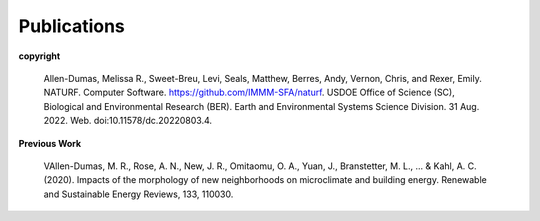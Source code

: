 Publications
============

**copyright**

    Allen-Dumas, Melissa R., Sweet-Breu, Levi, Seals, Matthew, Berres, Andy, Vernon, Chris, and Rexer, Emily. NATURF. Computer Software. https://github.com/IMMM-SFA/naturf. USDOE Office of Science (SC), Biological and Environmental Research (BER). Earth and Environmental Systems Science Division. 31 Aug. 2022. Web. doi:10.11578/dc.20220803.4.

**Previous Work**

    VAllen-Dumas, M. R., Rose, A. N., New, J. R., Omitaomu, O. A., Yuan, J., Branstetter, M. L., ... & Kahl, A. C. (2020). Impacts of the morphology of new neighborhoods on microclimate and building energy. Renewable and Sustainable Energy Reviews, 133, 110030.
